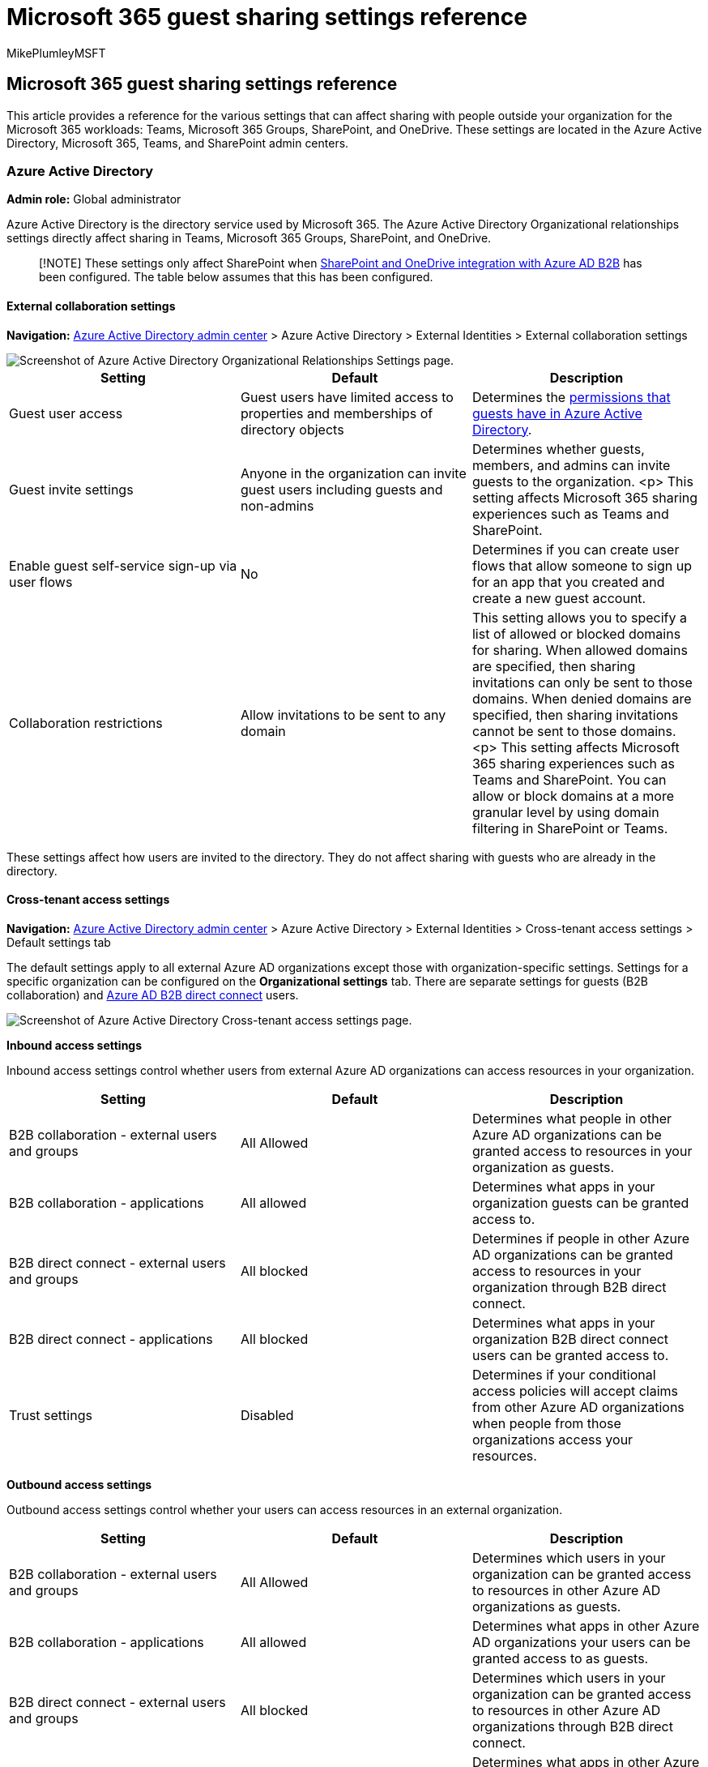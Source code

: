 = Microsoft 365 guest sharing settings reference
:audience: ITPro
:author: MikePlumleyMSFT
:description: Learn about the guest sharing settings available in Microsoft 365 that can affect sharing with people outside your organization.
:f1.keywords: NOCSH
:manager: serdars
:ms.author: mikeplum
:ms.collection: ["highpri", "SPO_Content", "M365-collaboration", "m365solution-3tiersprotection", "m365solution-securecollab", "m365initiative-externalcollab"]
:ms.custom: ["seo-marvel-apr2020", "admindeeplinkTEAMS", "admindeeplinkSPO"]
:ms.localizationpriority: high
:ms.service: o365-solutions
:ms.topic: article
:recommendations: false

== Microsoft 365 guest sharing settings reference

This article provides a reference for the various settings that can affect sharing with people outside your organization for the Microsoft 365 workloads: Teams, Microsoft 365 Groups, SharePoint, and OneDrive.
These settings are located in the Azure Active Directory, Microsoft 365, Teams, and SharePoint admin centers.

=== Azure Active Directory

*Admin role:* Global administrator

Azure Active Directory is the directory service used by Microsoft 365.
The Azure Active Directory Organizational relationships settings directly affect sharing in Teams, Microsoft 365 Groups, SharePoint, and OneDrive.

____
[!NOTE] These settings only affect SharePoint when link:/sharepoint/sharepoint-azureb2b-integration-preview[SharePoint and OneDrive integration with Azure AD B2B] has been configured.
The table below assumes that this has been configured.
____

==== External collaboration settings

*Navigation:* https://aad.portal.azure.com[Azure Active Directory admin center] > Azure Active Directory > External Identities > External collaboration settings

image::../media/azure-ad-organizational-relationships-settings.png[Screenshot of Azure Active Directory Organizational Relationships Settings page.]

|===
| Setting | Default | Description

| Guest user access
| Guest users have limited access to properties and memberships of directory objects
| Determines the link:/azure/active-directory/fundamentals/users-default-permissions[permissions that guests have in Azure Active Directory].

| Guest invite settings
| Anyone in the organization can invite guest users including guests and non-admins
| Determines whether guests, members, and admins can invite guests to the organization.
<p> This setting affects  Microsoft 365 sharing experiences such as Teams and SharePoint.

| Enable guest self-service sign-up via user flows
| No
| Determines if you can create user flows that allow someone to sign up for an app that you created and create a new guest account.

| Collaboration restrictions
| Allow invitations to be sent to any domain
| This setting allows you to specify a list of allowed or blocked domains for sharing.
When allowed domains are specified, then sharing invitations can only be sent to those domains.
When denied domains are specified, then sharing invitations cannot be sent to those domains.
<p> This setting affects  Microsoft 365 sharing experiences such as Teams and SharePoint.
You can allow or block domains at a more granular level by using domain filtering in SharePoint or Teams.
|===

These settings affect how users are invited to the directory.
They do not affect sharing with guests who are already in the directory.

==== Cross-tenant access settings

*Navigation:* https://aad.portal.azure.com[Azure Active Directory admin center] > Azure Active Directory > External Identities > Cross-tenant access settings > Default settings tab

The default settings apply to all external Azure AD organizations except those with organization-specific settings.
Settings for a specific organization can be configured on the *Organizational settings* tab.
There are separate settings for guests (B2B collaboration) and link:/azure/active-directory/external-identities/b2b-direct-connect-overview[Azure AD B2B direct connect] users.

image::../media/azure-ad-cross-tenant-default-settings.png[Screenshot of Azure Active Directory Cross-tenant access settings page.]

*Inbound access settings*

Inbound access settings control whether users from external Azure AD organizations can access resources in your organization.

|===
| Setting | Default | Description

| B2B collaboration - external users and groups
| All Allowed
| Determines what people in other Azure AD organizations can be granted access to resources in your organization as guests.

| B2B collaboration - applications
| All allowed
| Determines what apps in your organization guests can be granted access to.

| B2B direct connect - external users and groups
| All blocked
| Determines if people in other Azure AD organizations can be granted access to resources in your organization through B2B direct connect.

| B2B direct connect - applications
| All blocked
| Determines what apps in your organization B2B direct connect users can be granted access to.

| Trust settings
| Disabled
| Determines if your conditional access policies will accept claims from other Azure AD organizations when people from those organizations access your resources.
|===

*Outbound access settings*

Outbound access settings control whether your users can access resources in an external organization.

|===
| Setting | Default | Description

| B2B collaboration - external users and groups
| All Allowed
| Determines which users in your organization can be granted access to resources in other Azure AD organizations as guests.

| B2B collaboration - applications
| All allowed
| Determines what apps in other Azure AD organizations your users can be granted access to as guests.

| B2B direct connect - external users and groups
| All blocked
| Determines which users in your organization can be granted access to resources in other Azure AD organizations through B2B direct connect.

| B2B direct connect - applications
| All blocked
| Determines what apps in other Azure AD organizations your users can be granted access to through B2B direct connect.
|===

=== Microsoft 365

*Admin role:* Global administrator

The Microsoft 365 admin center has organization-level settings for sharing and for Microsoft 365 Groups.

==== Sharing

*Navigation:* https://admin.microsoft.com[Microsoft 365 admin center] > *Settings* > *Org settings* > https://go.microsoft.com/fwlink/p/?linkid=2072756[*Security & privacy* tab] > *Sharing*.

image::../media/sharepoint-security-privacy-sharing-setting.png[Screenshot of the security and privacy guest sharing setting in the  Microsoft 365 admin center.]

|===
| Setting | Default | Description

| Let users add new guests to the organization
| On
| When set to *Yes*, Azure AD members can invite guests via Azure AD;
when set to *No*, they cannot.
When set to *Yes*, Microsoft 365 group members can invite guests with owner approval;
when set to *No*, Microsoft 365 group members can invite guests with owner approval but owners must be global administrators to approve.
<p> Note that *Members can invite* refers to members in Azure AD (as opposed to guests) and not to site or group members in  Microsoft 365.
<p> This is identical to the *Members can invite* setting in Azure Active Directory Organizational relationships settings.
|===

==== Microsoft 365 Groups

*Navigation:* https://admin.microsoft.com[Microsoft 365 admin center] > *Settings* > *Org settings* > Microsoft 365 Groups

image::../media/office-365-groups-guest-settings.png[Screenshot of Microsoft 365 Groups guest settings in  Microsoft 365 admin center.]

|===
| Setting | Default | Description

| Let group members outside your organization access group content
| On
| When set to *On*, guests can access groups content;
when set to *Off*, they can't.
This setting should be *On* for any scenario where guests are interacting with Microsoft 365 Groups or Teams.

| Let group owners add people outside your organization to groups
| On
| When *On*, owners of Microsoft 365 Groups or Teams can invite new guests to the group.
When *Off*, they can't.
This setting should be *On* for any scenario where guests are to be added to groups.
|===

These settings are at the organization level.
See link:/azure/active-directory/users-groups-roles/groups-settings-cmdlets#create-settings-for-a-specific-group[Create settings for a specific group] for information about how to change these settings at the group level by using PowerShell.

=== Teams

The Teams guest access switch, *Allow guest access in Teams*, must be *On* for the other guest settings to be available.

*Admin role:* Teams service administrator

==== Guest access

*Navigation:* https://admin.teams.microsoft.com[Teams admin center] > *Org-wide settings* > https://go.microsoft.com/fwlink/p/?linkid=2173122[*Guest access*]

image::../media/teams-guest-access-toggle.png[Screenshot of Teams guest access toggle.]

|===
| Setting | Default | Description

| Allow guest access in Teams
| On
| Turns guest access on or off for Teams overall.
This setting can take 24 hours to take effect once changed.
|===

==== Guest calling

*Navigation:* https://admin.teams.microsoft.com[Teams admin center] > *Org-wide settings* > https://go.microsoft.com/fwlink/p/?linkid=2173122[*Guest access*]

image::../media/teams-guest-calling-setting.png[Screenshot of Teams guest calling options.]

|===
| Setting | Default | Description

| Make private calls
| On
| When *On*, guests can make peer-to-peer calls in Teams;
when *Off*, they can't.
|===

==== Guest meeting

*Navigation:* https://admin.teams.microsoft.com[Teams admin center] > *Org-wide settings* > https://go.microsoft.com/fwlink/p/?linkid=2173122[*Guest access*]

image::../media/teams-guest-meeting-settings.png[Screenshot of Teams guest meeting settings.]

|===
| Setting | Default | Description

| Allow IP video
| On
| When *On*, guests can use video in their calls and meetings;
when *Off*, they can't.

| Screen sharing mode
| Entire screen
| When *Disabled*, guests can't share their screens in Teams.
When set to *Single application*, guests can only share a single application on their screen.
When set to *Entire screen*, guests can choose to share an application or their entire screen.

| Allow Meet Now
| On
| When *On*, guests can use the Meet Now feature in Teams;
when *Off*, they can't.
|===

==== Guest messaging

*Navigation:* https://admin.teams.microsoft.com[Teams admin center] > *Org-wide settings* > https://go.microsoft.com/fwlink/p/?linkid=2173122[*Guest access*]

image::../media/teams-guest-messaging-settings.png[Screenshot of Teams guest messaging settings.]

|===
| Setting | Default | Description

| Edit sent messages
| On
| When *On*, guests can edit messages they previously sent;
when *Off*, they can't.

| Delete sent messages
| On
| When *On*, guests can delete messages they previously sent;
when *Off*, they can't.

| Chat
| On
| When *On*, guests can use chat in Teams;
when *Off*, they can't.

| Use Giphys in conversations
| On
| When *On*, guests can use Giphys in conversations;
when *Off*, they can't.

| Giphy content rating
| Moderate
| When set to *Allow all content*, guests can insert all Giphys in chats, regardless of the content rating.
When set to *Moderate* guests can insert Giphys in chats, but will be moderately restricted from adult content.
When set to *Strict* guests can insert Giphys in chats, but will be restricted from inserting adult content.

| Use Memes in conversations
| On
| When *On*, guests can use memes in conversations;
when *Off*, they can't.

| User stickers in conversations
| On
| When *On*, guests can use stickers in conversations;
when *Off*, they can't.

| Allow immersive reader for viewing messages
| On
| When *On*, guests can view messages in Immersive Reader;
when *Off*, they can't.
|===

=== SharePoint and OneDrive (organization-level)

*Admin role:* SharePoint administrator

These settings affect all of the sites in the organization.
They do not affect Microsoft 365 Groups or Teams directly, however we recommend that you align these settings with the settings for Microsoft 365 Groups and Teams to avoid user experience issues.
(For example, if guest sharing is allowed in Teams but not SharePoint, then guests in Teams will not have access to the Files tab because Teams files are stored in SharePoint.)

==== SharePoint and OneDrive sharing settings

Because OneDrive is a hierarchy of sites within SharePoint, the organization-level sharing settings directly affect OneDrive just as they do other SharePoint sites.

*Navigation:* SharePoint admin center > *Policies* > https://go.microsoft.com/fwlink/?linkid=2185222[*Sharing*]

image::../media/sharepoint-organization-external-sharing-controls.png[Screenshot of SharePoint organization-level sharing settings.]

|===
| Setting | Default | Description

| SharePoint
| Anyone
| Specifies the most permissive sharing permissions allowed for SharePoint sites.

| OneDrive
| Anyone
| Specifies the most permissive sharing permissions allowed for OneDrive sites.
This setting cannot be more permissive than the SharePoint setting.
|===

==== SharePoint and OneDrive advanced sharing settings

*Navigation:* SharePoint admin center > *Policies* > https://go.microsoft.com/fwlink/?linkid=2185222[*Sharing*]

image::../media/external-sharing.png[Screenshot of SharePoint organization-level additional sharing settings.]

|===
| Setting | Default | Description

| Limit external sharing by domain
| Off
| This setting allows you to specify a list of allowed or blocked domains for sharing.
When allowed domains are specified, then sharing invitations can only be sent to those domains.
When denied domains are specified, then sharing invitations cannot be sent to those domains.
<p> This setting affects all SharePoint and OneDrive sites in the organization.

| Allow only users in specific security groups to share externally
| Off
| If you want to limit who can share with guests in SharePoint and OneDrive, you can do so by limiting sharing to people in specified security groups.
These settings do not affect sharing via Microsoft 365 Groups or Teams.
Guests invited via a group or team would also have access to the associated site, though document and folder sharing could only be done by people in the specified security groups.
<p> For each specified group, you can choose which of those users can share with Anyone links.

| Guests must sign in using the same account to which sharing invitations are sent
| Off
| Prevents guests from redeeming site sharing invitations using a different email address than the invitation was sent to.
<p> link:/sharepoint/sharepoint-azureb2b-integration-preview[SharePoint and OneDrive integration with Azure AD B2B (Preview)] does not use this setting because all guests are added to the directory based on the email address that the invitation was sent to.
Alternate email addresses cannot be used to access the site.

| Allow guests to share items they don't own
| On
| When *On*, guests can share items that they don't own with other users or guests;
when *Off* they cannot.
Guests can always share items for which they have full control.

| People who use a verification code must reauthenticate after this many days
| Off
| This setting allows you to require that users authenticating with a one-time passcode need to reauthenticate after a certain number of days.

| Guest access to a site or OneDrive will expire automatically after this many days
| On
| If your administrator has set an expiration time for guest access, each guest that you invite to the site or with whom you share individual files and folders will be given access for a certain number of days.
For more information visit, https://support.microsoft.com/en-us/office/manage-guest-expiration-for-a-site-25bee24f-42ad-4ee8-8402-4186eed74dea[Manage guest expiration for a site]
|===

==== SharePoint and OneDrive file and folder link settings

When files and folders are shared in SharePoint and OneDrive, sharing recipients are sent a link with permissions to the file or folder rather than being granted direct access to the file or folder themselves.
Several types of links are available, and you can choose the default link type presented to users when they share a file or folder.
You can also set permissions and expiration options for _Anyone_ links.

*Navigation:* SharePoint admin center > *Policies* > https://go.microsoft.com/fwlink/?linkid=2185222[*Sharing*]

image::../media/sharepoint-organization-files-folders-sharing-settings.png[Screenshot of SharePoint organization-level files and folders sharing settings.]

|===
| Setting | Default | Description

| File and folder links
| Anyone with the link
| Specifies which sharing link is shown by default when a user shares a file or folder.
Users can change the option before sharing if they want.
If the default is set to *Anyone with the link* and _Anyone_ sharing is not allowed for a given site, then *Only people in your organization* will be shown as the default for that site.

| These links must expire within this many days
| Off (no expiration)
| Specifies the number of days after an _Anyone_ link is created that it expires.
Expired links cannot be renewed.
Create a new link if you need to continue sharing past the expiration.

| File permissions
| View and edit
| Specifies the file permission levels available to users when creating an _Anyone_ link.
If *View* is selected, then users can only create _Anyone_ file links with view permissions.
If *View, and edit* is selected, then users can choose between view and view and edit permissions when they create the link.

| Folder permissions
| View, edit, and upload
| Specifies the folder permission levels available to users when creating an _Anyone_ link.
If *View* is selected, then users can only create _Anyone_ folder links with view permissions.
If *View, edit, and upload* is selected, then users can choose between view and view, edit, and upload permissions when they creat the link.
|===

=== SharePoint (site level)

*Admin role:* SharePoint administrator

Because these settings are subject to the organization-wide settings for SharePoint, the effective sharing setting for the site may change if the organization-level setting changes.
If you choose a setting here and the organization-level is later set to a more restrictive value, then this site will operate at that more restrictive value.
For example, if you choose *Anyone* and the organization-level setting is later set to *New and existing guests*, then this site will only allow new and existing guests.
If the organization-level setting is then set back to *Anyone*, this site would again allow _Anyone_ links.

==== Site sharing

You can set guest sharing permissions for each site in SharePoint.
This setting applies to both site sharing and file and folder sharing.
(_Anyone_ sharing is not available for site sharing.
If you choose *Anyone*, users will be able to share files and folders by using _Anyone_ links, and the site itself with new and existing guests.)

If the site has a sensitivity label applied, that label may control the external sharing settings.
For more information, see xref:../compliance/sensitivity-labels-teams-groups-sites.adoc[Use sensitivity labels to protect content in Microsoft Teams, Microsoft 365 groups, and SharePoint sites].

____
[!NOTE] Sharing settings for channel sites can only be changed by using the link:/powershell/module/sharepoint-online/set-sposite[Set-SPOSite] PowerShell cmdlet.
____

*Navigation:* SharePoint admin center > https://go.microsoft.com/fwlink/?linkid=2185220[*Active sites*] > select the site > *Policies* tab > *Edit External sharing*

image::../media/sharepoint-site-external-sharing-settings.png[Screenshot of SharePoint site external sharing settings.]

|===
| Setting | Default | Description

| Site content can be shared with
| Varies by site type (see the table below)
| Indicates the type of external sharing allowed for this site.
Options available here are subject to the organization-level sharing settings for SharePoint.
|===

==== Site file and folder link settings

You can set defaults for link type and permissions, and expiration settings for _Anyone_ links for each site.
When set at the site level, these settings override the organization-level settings.
Note that if _Anyone_ links are disabled at the organization level, _Anyone_ will not be an available link type at the site level.

*Navigation:* SharePoint admin center > https://go.microsoft.com/fwlink/?linkid=2185220[*Active sites*] > select the site > *Policies* tab > *Edit External sharing*

image::../media/sharepoint-site-link-sharing-settings.png[Screenshot of SharePoint site-level link sharing settings.]

|===
| Setting | Default | Description

| Limit sharing by domain
| Off
| This setting allows you to specify a list of allowed or blocked domains for sharing.
When allowed domains are specified, then sharing invitations can only be sent to those domains.
When denied domains are specified, then sharing invitations cannot be sent to those domains.
<p> This setting cannot be used to override domain restrictions set at the organization or Azure AD level.

| Default sharing link type
| Same as organization-level setting
| This setting allows you to specify the default sharing link presented to users in this site.
The _Same as organization-level setting_ option is defined by a combination of organization and site sharing settings.

| Advanced settings for Anyone links
| Same as organization-level setting
| Specifies the number of days after an _Anyone_ link is created for a file in this site that it expires.
Expired links cannot be renewed.
Create a new link if you need to continue sharing past the expiration.

| Default link permission
| Same as organization-level setting
| This setting allows you to specify the default permission (View or Edit) for sharing links created for files in this site.
|===

==== Default site sharing settings

The table below shows the default sharing setting for each site type.

|===
| Site type | Default sharing setting

| Classic
| *Only people in your organization*

| OneDrive
| *Anyone*

| Group-connected sites (including Teams)
| *New and existing guests* if the Microsoft 365 Groups setting *Let group owners add people outside the organization to groups* is *On*;
otherwise *Existing guests only*

| Communication
| *Only people in your organization*

| Modern sites with no group (#STS3 TeamSite)
| *Only people in your organization*
|===

____
[!NOTE] The root communication site (tenant-name.sharepoint.com) has a default sharing setting of *Anyone*.
____

=== See also

link:/sharepoint/external-sharing-overview[SharePoint and OneDrive external sharing overview]

link:/MicrosoftTeams/guest-access[Guest access in Microsoft Teams]

https://support.office.com/article/bfc7a840-868f-4fd6-a390-f347bf51aff6[Adding guests to Microsoft 365 Groups]
